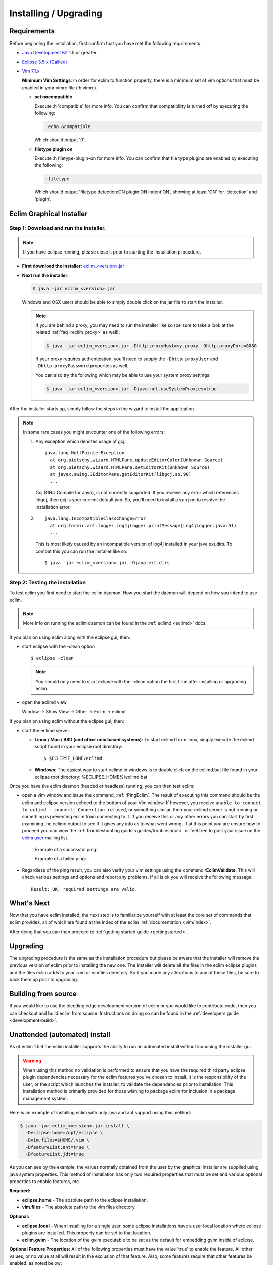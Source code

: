 .. Copyright (C) 2005 - 2010  Eric Van Dewoestine

   This program is free software: you can redistribute it and/or modify
   it under the terms of the GNU General Public License as published by
   the Free Software Foundation, either version 3 of the License, or
   (at your option) any later version.

   This program is distributed in the hope that it will be useful,
   but WITHOUT ANY WARRANTY; without even the implied warranty of
   MERCHANTABILITY or FITNESS FOR A PARTICULAR PURPOSE.  See the
   GNU General Public License for more details.

   You should have received a copy of the GNU General Public License
   along with this program.  If not, see <http://www.gnu.org/licenses/>.

.. _guides/install:

Installing / Upgrading
======================

Requirements
------------

Before beginning the installation, first confirm that you have met the
following requirements.

- `Java Development Kit`_ 1.5 or greater
- `Eclipse 3.5.x (Galileo)`_
- `Vim 7.1.x`_

  **Minimum Vim Settings**: In order for eclim to function properly, there is a
  minimum set of vim options that must be enabled in your vimrc file (:h vimrc).

  - **set nocompatible**

    Execute :h 'compatible' for more info.  You can confirm that
    compatibliity is turned off by executing the following:

    .. code-block:: vim

      :echo &compatible

    Which should output '0'.
  - **filetype plugin on**

    Execute :h filetype-plugin-on for more info.  You can confirm
    that file type plugins are enabled by executing the following:

    .. code-block:: vim

      :filetype

    Which should output 'filetype detection:ON  plugin:ON indent:ON', showing
    at least 'ON' for 'detection' and 'plugin'.

.. _installer:

Eclim Graphical Installer
-------------------------

Step 1: Download and run the installer.
^^^^^^^^^^^^^^^^^^^^^^^^^^^^^^^^^^^^^^^

.. note::

  If you have eclipse running, please close it prior to starting the
  installation procedure.

- **First download the installer:**  `eclim_<version>.jar`_

- **Next run the installer:**

  .. code-block:: bash

    $ java -jar eclim_<version>.jar

  Windows and OSX users should be able to simply double click on the jar file
  to start the installer.

  .. note::

    If you are behind a proxy, you may need to run the installer like so (be sure
    to take a look at the related :ref:`faq <eclim_proxy>` as well):

    .. code-block:: bash

      $ java -jar eclim_<version>.jar -Dhttp.proxyHost=my.proxy -Dhttp.proxyPort=8080

    If your proxy requires authentication, you'll need to supply the
    ``-Dhttp.proxyUser`` and ``-Dhttp.proxyPassword`` properties as well.

    You can also try the following which may be able to use your system proxy settings:

    .. code-block:: bash

      $ java -jar eclim_<version>.jar -Djava.net.useSystemProxies=true

After the installer starts up, simply follow the steps in the wizard
to install the application.

.. note::

  In some rare cases you might encounter one of the following errors\:

  1. Any exception which denotes usage of gcj.
     ::

       java.lang.NullPointerException
         at org.pietschy.wizard.HTMLPane.updateEditorColor(Unknown Source)
         at org.pietschy.wizard.HTMLPane.setEditorKit(Unknown Source)
         at javax.swing.JEditorPane.getEditorKit(libgcj.so.90)
         ...

     Gcj (GNU Compile for Java), is not currently supported.  If you receive any
     error which references libgcj, then gcj is your current default jvm. So,
     you'll need to install a sun jvm to resolve the installation error.

  2.
    ::

      java.lang.IncompatibleClassChangeError
        at org.formic.ant.logger.Log4jLogger.printMessage(Log4jLogger.java:51)
        ...

    This is most likely caused by an incompatible version of log4j installed in
    your jave ext.dirs.  To combat this you can run the installer like so\:

    ::

      $ java -jar eclim_<version>.jar -Djava.ext.dirs


Step 2: Testing the installation
^^^^^^^^^^^^^^^^^^^^^^^^^^^^^^^^

To test eclim you first need to start the eclim daemon.  How you start the
daemon will depend on how you intend to use eclim.

.. note::

  More info on running the eclim daemon can be found in the :ref:`eclimd
  <eclimd>` docs.

If you plan on using eclim along with the eclipse gui, then:

- start eclipse with the -clean option

  ::

    $ eclipse -clean

  .. note::

    You should only need to start eclipse with the -clean option the first time
    after installing or upgrading eclim.

- open the eclimd view

  Window -> Show View -> Other -> Eclim -> eclimd

If you plan on using eclim without the eclipse gui, then:

- start the eclimd server.

  - **Linux / Mac / BSD (and other unix based systems)**:
    To start eclimd from linux, simply execute the eclimd script found in your
    eclipse root directory:

    ::

      $ $ECLIPSE_HOME/eclimd

  - **Windows**: The easiest way to start eclimd in windows is to double
    click on the eclimd.bat file found in your eclipse root directory:
    %ECLIPSE_HOME%/eclimd.bat

Once you have the eclim daemon (headed or headless) running, you can then test
eclim:

- open a vim window and issue the command, :ref:`:PingEclim`.  The result of
  executing this command should be the eclim and eclipse version echoed to the
  bottom of your Vim window.  If however, you receive ``unable to connect to
  eclimd - connect: Connection refused``, or something similar, then your
  eclimd server is not running or something is preventing eclim from connecting
  to it.  If you receive this or any other errors you can start by first
  examining the eclimd output to see if it gives any info as to what went
  wrong.  If at this point you are unsure how to proceed you can view the
  :ref:`troubleshooting guide <guides/troubleshoot>` or feel free to post your
  issue on the `eclim user`_ mailing list.

    Example of a successful ping:

    .. image:: ../images/screenshots/ping_success.png

    Example of a failed ping:

    .. image:: ../images/screenshots/ping_failed.png

- Regardless of the ping result, you can also verify your vim settings
  using the command **:EclimValidate**.  This will check
  various settings and options and report any problems. If all is ok
  you will receive the following message\:

  ::

    Result: OK, required settings are valid.


What's Next
-----------

Now that you have eclim installed, the next step is to familiarize yourself
with at least the core set of commands that eclim provides, all of which are
found at the index of the eclim :ref:`documentation <vim/index>`.

After doing that you can then proceed to :ref:`getting started guide
<gettingstarted>`.


Upgrading
---------

The upgrading procedure is the same as the installation procedure but please be
aware that the installer will remove the previous version of eclim prior to
installing the new one.  The installer will delete all the files in the eclim
eclipse plugins and the files eclim adds to your .vim or vimfiles directory.
So if you made any alterations to any of these files, be sure to back them up
prior to upgrading.


Building from source
--------------------

If you would like to use the bleeding edge development version of eclim or you
would like to contribute code, then you can checkout and build eclim from
source.  Instructions on doing so can be found in the
:ref:`developers guide <development-build>`.


.. _install-automated:

Unattended (automated) install
------------------------------

As of eclim 1.5.6 the eclim installer supports the ability to run an automated
install without launching the installer gui.

.. warning::

  When using this method no validation is performed to ensure that you have the
  required third party eclipse plugin dependencies necessary for the eclim
  features you've chosen to install.  It is the responsibility of the user, or
  the script which launches the installer, to validate the dependencies prior
  to installation.  This installation method is primarily provided for those
  wishing to package eclim for inclusion in a package management system.

Here is an example of installing eclim with only java and ant support using
this method:

.. code-block:: bash

  $ java -jar eclim_<version>.jar install \
    -Declipse.home=/opt/eclipse \
    -Dvim.files=$HOME/.vim \
    -DfeatureList.ant=true \
    -DfeatureList.jdt=true

As you can see by the example, the values normally obtained from the user by
the graphical installer are supplied using java system properties.  This method
of installation has only two required properties that must be set and various
optional properties to enable features, etc.

**Required:**

* **eclipse.home** - The absolute path to the eclipse installation.
* **vim.files** - The absolute path to the vim files directory.

**Optional:**

* **eclipse.local** - When installing for a single user, some eclipse
  installations have a user local location where eclipse plugins are
  installed.  This property can be set to that location.
* **eclim.gvim** - The location of the gvim executable to be set as the default for
  embedding gvim inside of eclipse.

**Optional Feature Properties:** All of the following properties must have the
value 'true' to enable the feature.  All other values, or no value at all will
result in the exclusion of that feature.  Also, some features require that
other features be enabled, as noted below:

* **featureList.ant** (requires jdt)
* **featureList.cdt**
* **featureList.dltk**
* **featureList.dltkruby** (requires dltk)
* **featureList.jdt**
* **featureList.maven**
* **featureList.pdt** (requires wst and dltk)
* **featureList.python**
* **featureList.wst**


.. _java development kit: http://java.sun.com/javase/downloads/index.html
.. _eclipse 3.5.x (galileo): http://eclipse.org/downloads/index.php
.. _vim 7.1.x: http://www.vim.org/download.php
.. _eclim_<version>.jar: http://sourceforge.net/project/platformdownload.php?group_id=145869
.. _eclim user: http://groups.google.com/group/eclim-user
